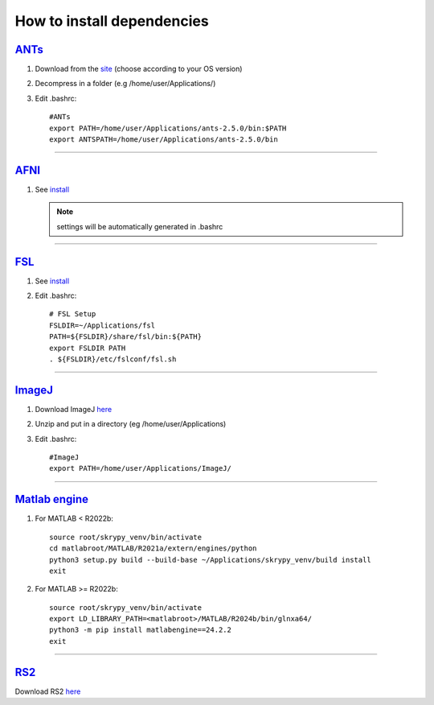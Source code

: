 How to install dependencies
===========================

`ANTs <https://github.com/ANTsX/ANTs>`__
----

#. Download from the `site <https://github.com/ANTsX/ANTs/releases>`__ (choose according to your OS version)

#. Decompress in a folder (e.g /home/user/Applications/)

#. Edit .bashrc::
	
	#ANTs
	export PATH=/home/user/Applications/ants-2.5.0/bin:$PATH
	export ANTSPATH=/home/user/Applications/ants-2.5.0/bin
________________________________________________________________

`AFNI <https://afni.nimh.nih.gov/>`__
----

#. See `install <https://afni.nimh.nih.gov/pub/dist/doc/htmldoc/background_install/install_instructs/index.html>`__

   .. NOTE::

      settings will be automatically generated in .bashrc

________________________________________________________________

`FSL <https://fsl.fmrib.ox.ac.uk/fsl/docs/#/>`__
----

#. See `install <https://fsl.fmrib.ox.ac.uk/fsl/fslwiki/FslInstallation>`__

#. Edit .bashrc::

	# FSL Setup
	FSLDIR=~/Applications/fsl
	PATH=${FSLDIR}/share/fsl/bin:${PATH}
	export FSLDIR PATH
	. ${FSLDIR}/etc/fslconf/fsl.sh

________________________________________________________________

`ImageJ <https://imagej.net/ij/>`__
-------

#. Download ImageJ `here <https://imagej.net/ij/download.html>`__ 

#. Unzip and put in a directory (eg /home/user/Applications)

#. Edit .bashrc::

	#ImageJ
	export PATH=/home/user/Applications/ImageJ/

________________________________________________________________

`Matlab engine <https://www.mathworks.com/help/matlab/matlab-engine-for-python.html>`__
-------------

#. For MATLAB < R2022b::

	source root/skrypy_venv/bin/activate
	cd matlabroot/MATLAB/R2021a/extern/engines/python
	python3 setup.py build --build-base ~/Applications/skrypy_venv/build install
	exit

#. For MATLAB >= R2022b::

        source root/skrypy_venv/bin/activate
	export LD_LIBRARY_PATH=<matlabroot>/MATLAB/R2024b/bin/glnxa64/
	python3 -m pip install matlabengine==24.2.2
	exit	

________________________________________________________________

`RS2 <https://github.com/VitoLin21/Rodent-Skull-Stripping>`__
----

Download RS2 `here <https://github.com/VitoLin21/Rodent-Skull-Stripping/archive/refs/heads/main.zip>`__


.. # define a hard line break for HTML
.. |br| raw:: html

   <br />
